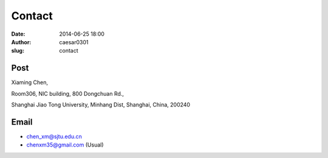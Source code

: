 Contact
################################
:date: 2014-06-25 18:00
:author: caesar0301
:slug: contact

Post
--------------------

Xiaming Chen,

Room306, NIC building, 800 Dongchuan Rd.,

Shanghai Jiao Tong University,
Minhang Dist, Shanghai, China, 200240


Email
---------------------

- chen_xm@sjtu.edu.cn
- chenxm35@gmail.com (Usual)
